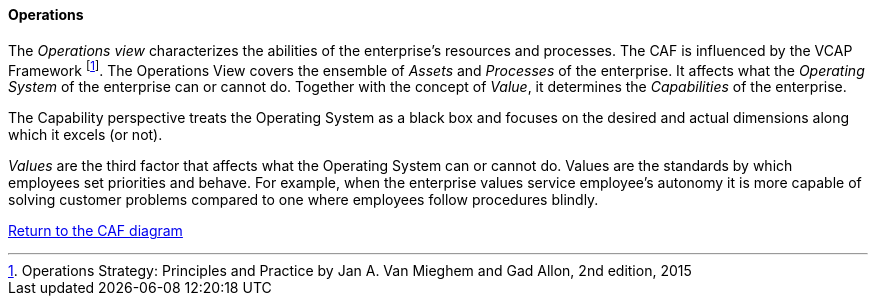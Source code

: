 //:sectnums:
//:doctype: book
//:reproducible:

[[operations]]
==== Operations
//:toc: preamble
//xref:o-aaf-deployment[o-aaf-deployment-vision]

The _Operations view_ characterizes the abilities of the enterprise's resources and processes. The CAF is influenced by the VCAP Framework footnote:[Operations Strategy: Principles and Practice by Jan A. Van Mieghem and Gad Allon, 2nd edition, 2015]. The Operations View covers the ensemble of _Assets_ and _Processes_ of the enterprise. It affects what the _Operating System_ of the enterprise can or cannot do. Together with the concept of _Value_, it determines the _Capabilities_ of the enterprise. 

The Capability perspective treats the Operating System as a black box and focuses on the desired and actual dimensions along which it excels (or not). 

_Values_ are the third factor that affects what the Operating System can or cannot do. Values are the standards by which employees set priorities and behave. For example, when the enterprise values service employee's autonomy it is more capable of solving customer problems compared to one where employees follow procedures blindly.



link:framework.html[Return to the CAF diagram]